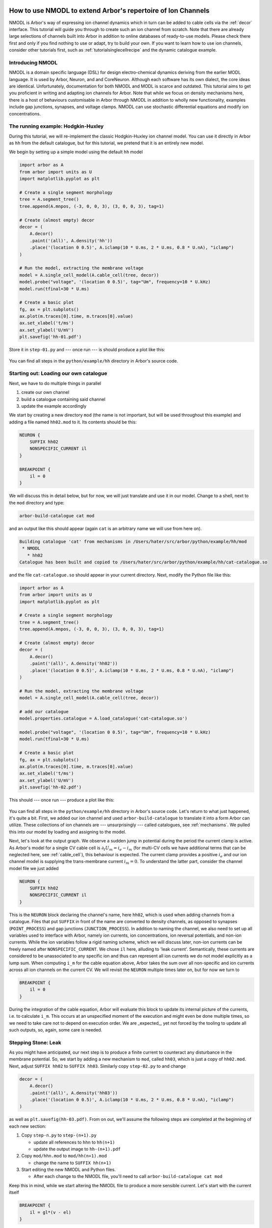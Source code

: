 .. _tutorial_nmodl_density:

How to use NMODL to extend Arbor's repertoire of Ion Channels
============================================================

NMODL is Arbor's way of expressing ion channel dynamics which in turn can be
added to cable cells via the :ref:`decor` interface. This tutorial will guide
you through to create such an ion channel from scratch. Note that there are
already large selections of channels built into Arbor in addition to online
databases of ready-to-use models. Please check there first and only if you find
nothing to use or adapt, try to build your own. If you want to learn how to use
ion channels, consider other tutorials first, such as
:ref:`tutorialsinglecellrecipe` and the dynamic catalogue example.

Introducing NMODL
-----------------

NMODL is a domain specific language (DSL) for design electro-chemical dynamics
deriving from the earlier MODL language. It is used by Arbor, Neuron, and
and CoreNeuron. Although each software has its own dialect, the core ideas are
identical. Unfortunately, documentation for both NMODL and MODL is scarce and
outdated. This tutorial aims to get you proficient in writing and adapting ion
channels for Arbor. Note that while we focus on density mechanisms here, there
is a host of behaviours customisable in Arbor through NMODL in addition to
wholly new functionality, examples include gap junctions, synapses, and voltage
clamps. NMODL can use stochastic differential equations and modify ion
concentrations.

The running example: Hodgkin-Huxley
-----------------------------------

During this tutorial, we will re-implement the classic Hodgkin-Huxley ion
channel model. You can use it directly in Arbor as ``hh`` from the default
catalogue, but for this tutorial, we pretend that it is an entirely new model.

We begin by setting up a simple model using the default ``hh`` model

.. code-block:: python

    import arbor as A
    from arbor import units as U
    import matplotlib.pyplot as plt

    # Create a single segment morphology
    tree = A.segment_tree()
    tree.append(A.mnpos, (-3, 0, 0, 3), (3, 0, 0, 3), tag=1)

    # Create (almost empty) decor
    decor = (
        A.decor()
        .paint('(all)', A.density('hh'))
        .place('(location 0 0.5)', A.iclamp(10 * U.ms, 2 * U.ms, 0.8 * U.nA), "iclamp")
    )

    # Run the model, extracting the membrane voltage
    model = A.single_cell_model(A.cable_cell(tree, decor))
    model.probe("voltage", '(location 0 0.5)', tag="Um", frequency=10 * U.kHz)
    model.run(tfinal=30 * U.ms)

    # Create a basic plot
    fg, ax = plt.subplots()
    ax.plot(m.traces[0].time, m.traces[0].value)
    ax.set_xlabel('t/ms')
    ax.set_ylabel('U/mV')
    plt.savefig('hh-01.pdf')

Store it in ``step-01.py`` and --- once run --- is should produce a plot like
this:

.. figure:: ../images/hh-01.svg
    :width: 600
    :align: center

You can find all steps in the ``python/example/hh`` directory in Arbor's source code.

Starting out: Loading our own catalogue
---------------------------------------

Next, we have to do multiple things in parallel

1. create our own channel
2. build a catalogue containing said channel
3. update the example accordingly

We start by creating a new directory ``mod`` (the name is not important, but
will be used throughout this example) and adding a file named ``hh02.mod`` to
it. Its contents should be this:

.. code-block::

    NEURON {
        SUFFIX hh02
        NONSPECIFIC_CURRENT il
    }

    BREAKPOINT {
        il = 0
    }

We will discuss this in detail below, but for now, we will just translate and
use it in our model. Change to a shell, next to the ``mod`` directory and type:

.. code-block:: bash

   arbor-build-catalogue cat mod

and an output like this should appear (again ``cat`` is an arbitrary name we
will use from here on).

.. code-block:: bash

    Building catalogue 'cat' from mechanisms in /Users/hater/src/arbor/python/example/hh/mod
     * NMODL
       * hh02
    Catalogue has been built and copied to /Users/hater/src/arbor/python/example/hh/cat-catalogue.so

and the file ``cat-catalogue.so`` should appear in your current directory. Next, modify the Python file
like this:

.. code-block:: python

    import arbor as A
    from arbor import units as U
    import matplotlib.pyplot as plt

    # Create a single segment morphology
    tree = A.segment_tree()
    tree.append(A.mnpos, (-3, 0, 0, 3), (3, 0, 0, 3), tag=1)

    # Create (almost empty) decor
    decor = (
        A.decor()
        .paint('(all)', A.density('hh02'))
        .place('(location 0 0.5)', A.iclamp(10 * U.ms, 2 * U.ms, 0.8 * U.nA), "iclamp")
    )

    # Run the model, extracting the membrane voltage
    model = A.single_cell_model(A.cable_cell(tree, decor))

    # add our catalogue
    model.properties.catalogue = A.load_catalogue('cat-catalogue.so')

    model.probe("voltage", '(location 0 0.5)', tag="Um", frequency=10 * U.kHz)
    model.run(tfinal=30 * U.ms)

    # Create a basic plot
    fg, ax = plt.subplots()
    ax.plot(m.traces[0].time, m.traces[0].value)
    ax.set_xlabel('t/ms')
    ax.set_ylabel('U/mV')
    plt.savefig('hh-02.pdf')

This should --- once run --- produce a plot like this:

.. figure:: ../images/hh-02.svg
    :width: 600
    :align: center

You can find all steps in the ``python/example/hh`` directory in Arbor's source
code. Let's return to what just happened, it's quite a bit. First, we added our
ion channel and used ``arbor-build-catalogue`` to translate it into a form Arbor
can utilize. These collections of ion channels are --- unsurprisingly --- called
catalogues, see :ref:`mechanisms`. We pulled this into our model by loading and
assigning to the model.

Next, let's look at the output graph. We observe a sudden jump in potential
during the period the current clamp is active. As Arbor's model for a single CV
cable cell is :math:`\partial_t U_m = i_e - i_m` (for multi-CV cells we have
additional terms that can be neglected here, see :ref:`cable_cell`), this
behaviour is expected. The current clamp provides a positive :math:`i_e` and our
ion channel model is supplying the trans-membrane current :math:`i_m = 0`. To
understand the latter part, consider the channel model file we just added

.. code-block::

    NEURON {
        SUFFIX hh02
        NONSPECIFIC_CURRENT il
    }

This is the ``NEURON`` block declaring the channel's name, here ``hh02``, which
is used when adding channels from a catalogue. Files that put ``SUFFIX`` in
front of the name are converted to density channels, as opposed to synapses
(``POINT_PROCESS``) and gap junctions (``JUNCTION_PROCESS``). In addition to
naming the channel, we also need to set up all variables used to interface with
Arbor, namely ion currents, ion concentrations, ion reversal potentials, and
non-ion currents. While the ion variables follow a rigid naming scheme, which we
will discuss later, non-ion currents can be freely named after
``NONSPECIFIC_CURRENT``. We chose ``il`` here, alluding to 'leak current'.
Semantically, these currents are considered to be unassociated to any specific
ion and thus can represent all ion currents we do not model explicitly as a lump
sum. When computing ``i_m`` for the cable equation above, Arbor takes the sum
over all non-specific and ion currents across all ion channels on the
current CV. We will revisit the ``NEURON`` multiple times later on, but for now
we turn to

.. code-block::

    BREAKPOINT {
        il = 0
    }

During the integration of the cable equation, Arbor will evaluate this block to
update its internal picture of the currents, i.e. to calculate ``i_m``. This
occurs at an unspecified moment of the execution and might even be done multiple
times, so we need to take care not to depend on execution order. We are
_expected_, yet not forced by the tooling to update all such outputs, so, again,
some care is needed.

Stepping Stone: Leak
--------------------

As you might have anticipated, our next step is to produce a finite current to
counteract any disturbance in the membrane potential. So, we start by adding a
new mechanism to ``mod``, called ``hh03``, which is just a copy of ``hh02.mod``.
Next, adjust ``SUFFIX hh02`` to ``SUFFIX hh03``. Similarly copy ``step-02.py``
to and change

.. code-block:: python

    decor = (
        A.decor()
        .paint('(all)', A.density('hh03'))
        .place('(location 0 0.5)', A.iclamp(10 * U.ms, 2 * U.ms, 0.8 * U.nA), "iclamp")
    )

as well as ``plt.savefig(hh-03.pdf)``. From on out, we'll assume the following
steps are completed at the beginning of each new section:

1. Copy ``step-n.py`` to ``step-(n+1).py``

   - update all references to ``hhn`` to ``hh(n+1)``
   - update the output image to ``hh-(n+1).pdf``
2. Copy ``mod/hhn.mod`` to ``mod/hh(n+1).mod``

   - change the name to ``SUFFIX hh(n+1)``
3. Start editing the new NMODL and Python files.

   - After each change to the NMODL file, you'll need to call ``arbor-build-catalogue cat mod``

Keep this in mind, while we start altering the NMODL file to produce a more
sensible current. Let's start with the current itself

.. code-block::

    BREAKPOINT {
        il = gl*(v - el)
    }

this will pull the membrane potential ``v`` towards a resting potential ``el``
since our reduced cable equation is now :math:`\partial_t U_m = i_e - g_l*(U_m -
E_l)`. The membrane potential is available in NMODL as a read-only built-in
symbol ``v`` and can be used in any ion channel. However, we need a way to set
the resting potential ``el`` and the conductivity ``gl``. This is accomplished
by adding a new block to the NMODL file:

.. code-block::

    PARAMETER {
        gl =   0.0003 (S/cm2)
        el = -54.3    (mV)
    }

these parameters have an optional default value and a likewise optional unit.
Both are helpful to have, though. The units chosen internally by Arbor come
together such that the conductivity *must* have units ``S/cm2``. Note that there
is neither a check nor a conversion of units, the annotation serves purely as a
reminder to us. Now, running the example ``step-03.py`` gives us the expected
result of the membrane potential returning to the resting value:

.. figure:: ../images/hh-02.svg
    :width: 600
    :align: center

We have now recreated the leak current from the HH neuron model, which is one of
three currents needed. Before we turn to the other two, though, we'll apply some
polish. Variables declared in ``PARAMETER`` blocks can be set in the call to
``paint``, like so:

.. code-block:: python

    decor = (
        A.decor()
        .paint('(all)', A.density('hh03', g=0.0005, el=-70))
        .place('(location 0 0.5)', A.iclamp(10 * U.ms, 2 * U.ms, 0.8 * U.nA), "iclamp")
    )

To enable this, we need to tell NMODL, that each CV will have its own value of
``gl`` and ``el``, via

.. code-block::

    NEURON {
        SUFFIX hh02
        NONSPECIFIC_CURRENT il
        RANGE gl, el
    }

Without this addition, there would be one, global copy for each, which could be
set by writing

.. code-block:: python

    decor = (
        A.decor()
        .paint('(all)', A.density('hh03/el=-70,gl=0.0005'))
        .place('(location 0 0.5)', A.iclamp(10 * U.ms, 2 * U.ms, 0.8 * U.nA), "iclamp")
    )

instead. Parameters are either ``GLOBAL`` or ``RANGE``, never both. The
difference is subtle and non-existent for our single CV. The rule of thumb is
that if you expect that a parameter varies smoothly across the neuron, make it
``RANGE`` and if you expect discrete, clearly delineated regions with
discontinuous values, go for ``GLOBAL``. If in doubt, choose ``RANGE``.
Performance-wise, ``GLOBAL`` is more efficient as ``RANGE`` parameter consume
one memory location per CV *and* require one memory access each. ``GLOBAL``
requires one location and access *regardless* of CV count. So, if speed is an
issue, consider ``GLOBAL`` unless required otherwise.

Differential Equations in NMODL
-------------------------------

After observing the ceremony of making copies of both Python and NMODL once
more, we turn to the final task. There are currents left to handle in the HH
model for potassium and sodium ions. Their formulations are quite similar,
so we will discuss the potassium current here and leave the sodium current
as an exercise

.. math::

    i_{na} = \bar g_{na} m^3 h (v - E_{na})\\
    i_{k} = \bar g_{k} n^4(v - E_{k})

In these equations, three new variables appear: :math:`m, h, n`, which are
defined via differential equations

.. math::

    n' = \alpha_{n}(v) (1 - n) - \beta_{n}(v)n\\
    m' = \alpha_{m}(v) (1 - m) - \beta_{m}(v)m\\
    h' = \alpha_{h}(v) (1 - h) - \beta_{h}(v)h

The coefficients :math:`\alpha_{m,h,n}` and :math:`\alpha_{m,h,n}` are in turn

.. math::

    \alpha_{x}(v) = \frac{x_{\infty}(v)}{\tau_{x}}\\
    \beta_{x}(v) = \frac{1 - x_{\infty}(v)}{\tau_{x}}

where the steady state activations :math:`m,h,n_\infty` can be determined by
fitting. We will simply use them in NMODL without further justification. Add
this to ``hh04.mod``:

.. code-block::

    FUNCTION m_alpha(v) { m_alpha = exprelr(-0.1*v - 4.0) }
    FUNCTION h_alpha(v) { h_alpha = 0.07*exp(-0.05*v - 3.25) }
    FUNCTION n_alpha(v) { n_alpha = 0.1*exprelr(-0.1*v - 5.5) }

    FUNCTION m_beta(v)  { m_beta  = 4.0*exp(-(v + 65.0)/18.0) }
    FUNCTION h_beta(v)  { h_beta  = 1.0/(exp(-0.1*v - 3.5) + 1.0) }
    FUNCTION n_beta(v)  { n_beta  = 0.125*exp(-0.0125*v - 0.8125) }

The ``FUNCTION`` constructs introduces a function which can only access its
parameters and can have no side-effects like writing to global variables. Its
return value is set by formally assigning a value to the function's name.
Arbor provides some builtin functions like ``exprelr``, which is used here,
and returns

.. math::

   \mathrm{exprelr}(x) = \frac{x}{\exp(x) - 1}

and its smooth continuation over :math:`x=0`. ``exprelr`` is useful in many
models similar to HH.

Now we turn to formulating the differential equations (ODE). Naively, we could
be tempted to add something like this to the ``BREAKPOINT`` block (notice the
``LOCAL`` keyword to declare block-local variables)

.. code-block::

    BREAKPOINT {
        LOCAL alpha, beta

        alpha = n_alpha(v)
        beta  = n_beta(v)
        n     = n + dt*(alpha - n*(alpha + beta))

        ik = gkbar*n*n*n*n*(v - ek)
        il = gl*(v - el)
    }

and attempt to solving the ODE manually via Euler's method. Alas, this is
inconvenient and cumbersome as we needed to adapted the ion channel's ``paint``
call every time we change the time step ``dt`` (assuming we pass it as a
parameter). It's also less accurate than desirable. There is, though, a better
way by using a new variable kind, the ``STATE`` variable. Add this in your NMODL

.. code-block::

   : Comments in NMODL start with a colon : or a question mark ?
   : STATE variables are separated by whitespace only, not comma ,
   STATE { n }

   DERIVATIVE dState {
        n' = alpha - n*(alpha + beta)
   }

Now we have told NMODL how to compute the derivative of ``n``. For an initial
value problem, we also need to add its initial value and to actually *solve*
the ODE. This is achieved by

.. code-block::

    INITIAL {
        LOCAL alpha, beta

        : potassium activation system
        alpha = n_alpha(v)
        beta  = n_beta(v)
        n     = alpha/(alpha + beta)
    }

    BREAKPOINT {
        SOLVE dState METHOD cnexp

        ik = gkbar*n*n*n*n*(v - ek)
        il = gl*(v - el)
    }

For closing the loop, we need to adjust the ``NEURON`` block once more:

.. code-block::

    NEURON {
        SUFFIX hh04
        : a variable can be READ *or* WRITE, the latter granting read and write access
        USEION k READ ek WRITE ik
        NONSPECIFIC_CURRENT il
        : Note, no RANGE for STATE (these are implicitly unique to each CV)
        : gkbar is a new PARAMETER
        RANGE gl, el, gkbar
    }

This is how we add ionic currents in NMODL. There's a list of predefined ions
(sodium ``na``, potassium ``k``, and calcium ``ca``) and new ones can be added
via ``set_ion``. The variable names in use here follow a strict naming scheme:
For a hypothetical ion ``X``, the following variables are defined:

- ``iX`` the current
- ``eX`` the reversal potential
- ``Xi`` the internal concentration
- ``Xo`` the external concentration

Their default values can be set in the simulation using ``set_ion``.
We can run the simulation again to obtain:

.. figure:: ../images/hh-04.svg
    :width: 600
    :align: center


Final Polish: Temperature
-------------------------

A common problem is that measurements are often taken at temperatures different
from the natural environment of a neuron. This is fixed by adjusting for the
difference. For us, it presents an opportunity to introduce the ``ASSIGNED``
construct. Like ``STATE`` variables, ``ASSIGNED`` variables persist across
blocks. Unlike ``STATE`` variables, we cannot take their derivative. We
reproduce ``hh05.mod`` here as a reference.

.. code-block::

    NEURON {
        SUFFIX hh05
        USEION k READ ek WRITE ik
        NONSPECIFIC_CURRENT il
        : qt is ASSIGNED, but needs to be RANGE
        RANGE gl, el, gkbar, q10
    }

    ASSIGNED { q10 }

    STATE { n }

    PARAMETER {
        gkbar  =   0.036  (S/cm2)
        gl     =   0.0003 (S/cm2)
        el     = -54.3    (mV)
        celsius           (degC)
        v                 (mV)
    }


    INITIAL {
        LOCAL alpha, beta

        q10 = 3^(0.1*celsius - 0.63)

        : potassium activation system
        alpha = n_alpha(v)
        beta  = n_beta(v)
        n     = alpha/(alpha + beta)
    }

    DERIVATIVE states {
        LOCAL alpha, beta

        : potassium activation system
        alpha = n_alpha(v)
        beta  = n_beta(v)
        n'    = (alpha - n*(alpha + beta))*q10
    }

    BREAKPOINT {
        SOLVE states METHOD cnexp
        LOCAL gk, gna, n2

        gk = gkbar*n*n*n*n

        ik  = gk*(v - ek)
        il  = gl*(v - el)
    }

    FUNCTION m_alpha(v) { m_alpha = exprelr(-0.1*v - 4.0) }
    FUNCTION h_alpha(v) { h_alpha = 0.07*exp(-0.05*v - 3.25) }
    FUNCTION n_alpha(v) { n_alpha = 0.1*exprelr(-0.1*v - 5.5) }

    FUNCTION m_beta(v)  { m_beta  = 4.0*exp(-(v + 65.0)/18.0) }
    FUNCTION h_beta(v)  { h_beta  = 1.0/(exp(-0.1*v - 3.5) + 1.0) }
    FUNCTION n_beta(v)  { n_beta  = 0.125*exp(-0.0125*v - 0.8125) }

Things to take note of here is ``celsius``, which contains the temperature in
degrees Celsius. While it is listed as ``PARAMETER`` here, it is not a real
parameter, but rather a builtin variable. Adding it to ``PARAMETER`` makes it
available in the NMODL file. Adding the potential here, too, is not needed,
considered good form. Using ``ASSIGNED`` over ``LOCAL`` here is again a
performance consideration. While costing memory capacity and operations, the
exponentiation is expensive enough to warrant the expense. This simulation
results in:

.. figure:: ../images/hh-05.svg
    :width: 600
    :align: center

Your own Journey
----------------

Now, you are free to either explore implementing ``ina`` on your own or to
look up how we did it in ``hh06.mod`` and ``step-06.py``.

If you want to try it, but need a hint, here's a rough outline:

1. Add a declaration of the sodium ion and its variables  to the ``NEURON`` block
2. Add a parameter for the conductivity
3. Compute the sodium current in ``BREAKPOINT``
4. Add *two* new ``STATE`` variables ``h`` and ``m``
5. Formulate their ODEs in ``INITIAL`` and ``DERIVATIVE``, one block can compute
   all derivatives simultaneously.

Conclusion
==========

You have probably picked up some of the quirks in syntax and semantics of NMODL.
Let us be blunt: NMODL isn't anyone's idea of a favourite language. So, why
should you be investing time in learning it? The answer is simply that it serves
as the basis for all complex networks as simulated by Arbor or Neuron. Even
modern attempts at addressing the same problems, like NeuroML2, are translated
into NMODL. Almost all existing models are rooted in NMODL.

We did introduce most relevant constructs here, with some notable exceptions
like ``KINETIC`` and ``NET_RECEIVE``. We will possibly return to them in the
future. Note that NMODL is significantly more complex than we have shown here,
but these constructs can be avoided almost entirely and/or do not apply to
Arbor.

Addendum: Synapses
==================

If you have followed the tutorial above, there isn't much more to know before
you can write your own synapse models. Thus, we will just show and discuss
the exponential synapse coming with Arbor.

.. code-block::

    NEURON {
        POINT_PROCESS expsyn
        RANGE tau, e
        NONSPECIFIC_CURRENT i
    }

    PARAMETER {
        tau = 2.0 (ms) : the default for Neuron is 0.1
        e = 0   (mV)
    }

    STATE { g (uS) }

    INITIAL { g = 0 }

    BREAKPOINT {
        SOLVE state METHOD cnexp
        i = g*(v - e)
    }

    DERIVATIVE state { g' = -g/tau }

    NET_RECEIVE(weight) { g = g + weight }

The differences to density mechanisms like ``hh`` are fairly minimal on the
surface, instead of ``SUFFIX`` we write ``POINT_PROCESS`` in front of the name.
The rest can be summarised as follows: We have a non-specific current ``i``
driving the model towards the resting potential ``e``, which is proportional to
the conductivity ``g``. The conductivity ``g`` itself decays exponentially
towards zero with time constant ``tau``. One subtle difference is the unit for
currents; where density mechanisms output a *current density* of ``mA/cm2``
(thus ``g`` in ``hh`` above has unit ``S/cm2``) point mechanisms directly
produce a current in units of ``nA``, resulting in units ``uS`` for ``g``.

One new block ``NET_RECEIVE``, which is exclusive to ``POINT_PROCESS``, makes
its appearance. It is evaluated every time an event is dispatched to the
synapse, which might be never, once, or even multiple times during a time step,
depending on the surrounding network state. This evaluation is done in
unspecified order w.r.t. to ``BREAKPOINT``, i.e. before, after, or both.
However, as this is specifically to handle events, Arbor will evaluate this
block *exactly* once per event, so the advice about ``BREAKPOINT`` and multiple
evaluation does not apply to ``NET_RECEIVE``.

The formal parameter ``weight`` contains the connection weight according to the
connection along which the action potential being processed was transmitted. To
put this into the larger context, we sketch the infrastructure used to tie
synapses and connections into a model:

.. code-block:: python

   class recipe(A.recipe):
       def __init__(self, ncells):
           A.recipe.__init__(self)

       def num_cells(self):
           return 2

       def cell_description(self, gid):
           tree = A.segment_tree()
           tree.append(A.mnpos, (-3, 0, 0, 3), (3, 0, 0, 3), tag=1)
           # syn and det form the targets and sources for connections.
           decor = (
               A.decor()
               .paint('(all)', A.density("hh"))
               .place('(location 0 0.5)', A.synapse("expsyn"), "syn")
               .place('(location 0 0.5)', A.threshold_detector(-10 * U.mV), "det")
           )
           return A.cable_cell(tree, decor)

       def cell_kind(self, _):
           return A.cell_kind.cable

       def connections_on(self, gid):
           # gid 0 is purely a source
           if gid == 0:
               return []
           # gid 1 has an incoming connection from gid 0
           # any spike dispatched to syn will trigger NET_RECEIVE on expsyn with weight=0.01
           return [A.connection((0, "det"), "syn", 0.01, 5 * U.ms)]

       def global_properties(self, _):
           return A.neuron_cable_properties()

This concludes our look at synapses or ``POINT_PROCESS`` es. NMODL has more to
offer, like the ability to formulate ``KINETIC`` reaction systems, and Arbor
adds some extensions, e.g. voltage processes, longitudinal diffusion, support
for STDP, and mechanisms for gap junctions.
